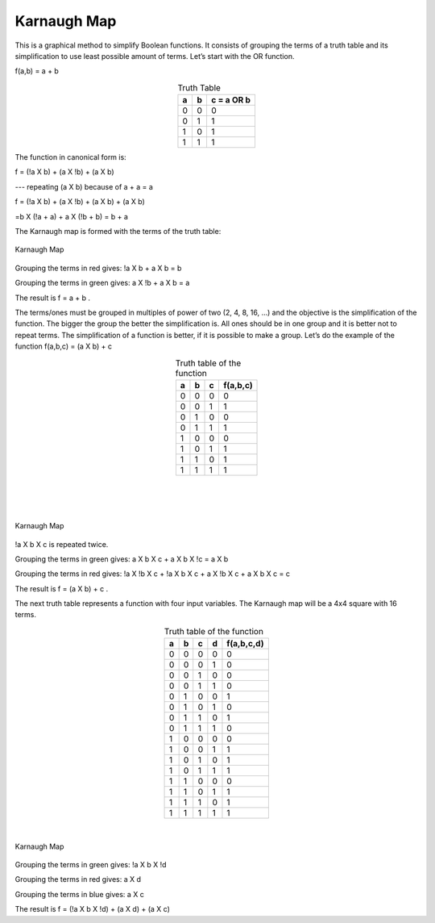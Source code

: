 Karnaugh Map
############

This is a graphical method to simplify Boolean functions. It consists of grouping the terms of a truth table and its simplification to use least possible amount of terms. Let’s start with the OR function.

f(a,b) = a + b 


.. table:: Truth Table
    :align: center
    
    +-------+-------+----------------+
    |a      |b      |c = a OR b      |
    +=======+=======+================+
    |0      |0      |0               |
    +-------+-------+----------------+
    |0      |1      |1               |
    +-------+-------+----------------+
    |1      |0      |1               |
    +-------+-------+----------------+
    |1      |1      |1               |
    +-------+-------+----------------+



The function in canonical form is:

f = (!a X b) + (a X !b) + (a X b)     

---   repeating (a X b) because of a + a = a

f = (!a X b) + (a X !b) + (a X b) + (a X b)   

=b X (!a + a) + a X (!b + b) = b + a

The Karnaugh map is formed with the terms of the truth table:


.. figure:: img/karnaughOR.png
    :width: 300
    :align: center

    Karnaugh Map

Grouping the terms in red gives: !a X b + a X b = b

Grouping the terms in green gives: a X !b + a X b = a

The result is f = a + b .

The terms/ones must be grouped in multiples of power of two (2, 4, 8, 16, …) and the objective is the simplification of the function. The bigger the group the better the simplification is. All ones should be in one group and it is better not to repeat terms. The simplification of a function is better, if it is possible to make a group. Let’s do the example of the function f(a,b,c) = (a X b) + c

.. table:: Truth table of the function
    :align: center

    +-----+-----+-----+---------------+
    |a    |b    |c    |f(a,b,c)       |
    +=====+=====+=====+===============+
    |0    |0    |0    |0              |
    +-----+-----+-----+---------------+
    |0    |0    |1    |1              |
    +-----+-----+-----+---------------+
    |0    |1    |0    |0              |
    +-----+-----+-----+---------------+
    |0    |1    |1    |1              |
    +-----+-----+-----+---------------+
    |1    |0    |0    |0              |
    +-----+-----+-----+---------------+
    |1    |0    |1    |1              |
    +-----+-----+-----+---------------+
    |1    |1    |0    |1              |
    +-----+-----+-----+---------------+
    |1    |1    |1    |1              |
    +-----+-----+-----+---------------+

|
|
|  

.. figure:: img/karnaughfunction.png
    :width: 500
    :align: center

    Karnaugh Map

!a X b X c is repeated twice.

Grouping the terms in green gives: a X b X c + a X b X !c = a X b

Grouping the terms in red gives: !a X !b X c + !a X b X c + a X !b X c + a X b X c  = c 

The result is f = (a X b) + c .

The next truth table represents a function with four input variables. The Karnaugh map will be a 4x4 square with 16 terms.

.. table:: Truth table of the function
    :align: center
    
    +-----+-----+-----+-----+---------------+
    |a    |b    |c    |d    |f(a,b,c,d)     |
    +=====+=====+=====+=====+===============+
    |0    |0    |0    |0    |0              |
    +-----+-----+-----+-----+---------------+
    |0    |0    |0    |1    |0              |
    +-----+-----+-----+-----+---------------+
    |0    |0    |1    |0    |0              |
    +-----+-----+-----+-----+---------------+
    |0    |0    |1    |1    |0              |
    +-----+-----+-----+-----+---------------+
    |0    |1    |0    |0    |1              |
    +-----+-----+-----+-----+---------------+
    |0    |1    |0    |1    |0              |
    +-----+-----+-----+-----+---------------+
    |0    |1    |1    |0    |1              |
    +-----+-----+-----+-----+---------------+
    |0    |1    |1    |1    |0              |
    +-----+-----+-----+-----+---------------+
    |1    |0    |0    |0    |0              |
    +-----+-----+-----+-----+---------------+
    |1    |0    |0    |1    |1              |
    +-----+-----+-----+-----+---------------+
    |1    |0    |1    |0    |1              |
    +-----+-----+-----+-----+---------------+
    |1    |0    |1    |1    |1              |
    +-----+-----+-----+-----+---------------+
    |1    |1    |0    |0    |0              |
    +-----+-----+-----+-----+---------------+
    |1    |1    |0    |1    |1              |
    +-----+-----+-----+-----+---------------+
    |1    |1    |1    |0    |1              |
    +-----+-----+-----+-----+---------------+
    |1    |1    |1    |1    |1              |
    +-----+-----+-----+-----+---------------+

|

.. figure:: img/karnaughfunction4var.png
    :width: 600
    :align: center

    Karnaugh Map

Grouping the terms in green gives: !a X b X !d

Grouping the terms in red gives: a X d

Grouping the terms in blue gives: a X c

The result is f = (!a X b X !d) + (a X d) + (a X c)

